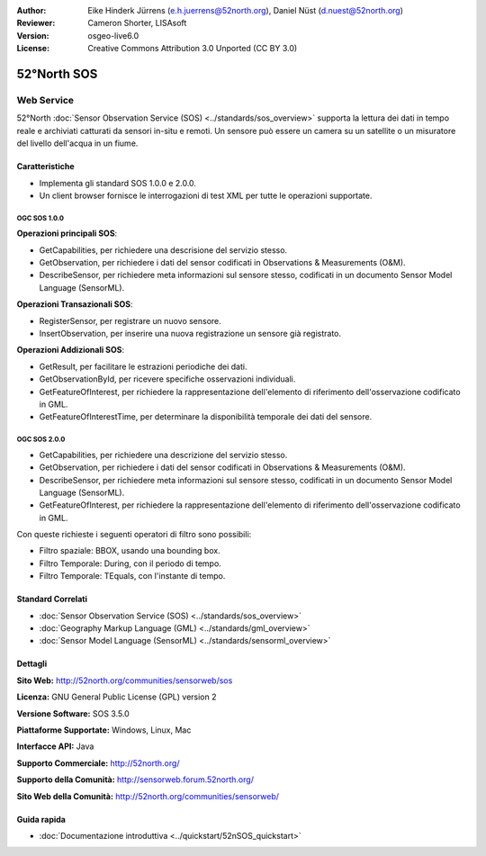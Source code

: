 :Author: Eike Hinderk Jürrens (e.h.juerrens@52north.org), Daniel Nüst (d.nuest@52north.org)
:Reviewer: Cameron Shorter, LISAsoft
:Version: osgeo-live6.0
:License: Creative Commons Attribution 3.0 Unported (CC BY 3.0)

.. image:: ../../images/project_logos/logo_52North_160.png
  :scale: 100 %
  :alt: project logo
  :align: right
  :target: http://52north.org/sos


52°North SOS
================================================================================

Web Service
~~~~~~~~~~~~~~~~~~~~~~~~~~~~~~~~~~~~~~~~~~~~~~~~~~~~~~~~~~~~~~~~~~~~~~~~~~~~~~~~

52°North :doc:`Sensor Observation Service (SOS) <../standards/sos_overview>` supporta 
la lettura dei dati in tempo reale e archiviati catturati da sensori in-situ e remoti. 
Un sensore può essere un camera su un satellite o un misuratore del livello dell'acqua
in un fiume.
 
.. image:: ../../images/screenshots/1024x768/52n_sos_test_client_v1_0_0_GetCapabilities.png
  :scale: 60 %
  :alt: screenshot of 52°North SOS test client version 1.0.0
  :align: right

Caratteristiche
--------------------------------------------------------------------------------

* Implementa gli standard SOS 1.0.0 e 2.0.0.

* Un client browser fornisce le interrogazioni di test XML per tutte le operazioni supportate.


OGC SOS 1.0.0
^^^^^^^^^^^^^^^^^^^^^^^^^^^^^^^^^^^^^^^^^^^^^^^^^^^^^^^^^^^^^^^^^^^^^^^^^^^^^^^^
**Operazioni principali SOS**:

* GetCapabilities, per richiedere una descrisione del servizio stesso.
* GetObservation, per richiedere i dati del sensor codificati in Observations & Measurements (O&M).
* DescribeSensor, per richiedere meta informazioni sul sensore stesso, codificati in un 
  documento Sensor Model Language (SensorML).

**Operazioni Transazionali SOS**:

* RegisterSensor, per registrare un nuovo sensore.
* InsertObservation, per inserire una nuova registrazione un sensore già registrato.

**Operazioni Addizionali SOS**:

* GetResult, per facilitare le estrazioni periodiche dei dati.
* GetObservationById, per ricevere specifiche osservazioni individuali.
* GetFeatureOfInterest, per richiedere la rappresentazione dell'elemento di riferimento
  dell'osservazione codificato in GML.
* GetFeatureOfInterestTime, per determinare la disponibilità temporale dei dati del sensore.

OGC SOS 2.0.0
^^^^^^^^^^^^^^^^^^^^^^^^^^^^^^^^^^^^^^^^^^^^^^^^^^^^^^^^^^^^^^^^^^^^^^^^^^^^^^^^

* GetCapabilities, per richiedere una descrizione del servizio stesso.
* GetObservation, per richiedere i dati del sensor codificati in Observations & Measurements (O&M).
* DescribeSensor, per richiedere meta informazioni sul sensore stesso, codificati in un 
  documento Sensor Model Language (SensorML).
* GetFeatureOfInterest, per richiedere la rappresentazione dell'elemento di riferimento
  dell'osservazione codificato in GML.
  
Con queste richieste i seguenti operatori di filtro sono possibili:

* Filtro spaziale: BBOX, usando una bounding box.
* Filtro Temporale: During, con il periodo di tempo.
* Filtro Temporale: TEquals, con l'instante di tempo.

Standard Correlati
--------------------------------------------------------------------------------

* :doc:`Sensor Observation Service (SOS) <../standards/sos_overview>`
* :doc:`Geography Markup Language (GML) <../standards/gml_overview>`
* :doc:`Sensor Model Language (SensorML) <../standards/sensorml_overview>`

Dettagli
--------------------------------------------------------------------------------

**Sito Web:** http://52north.org/communities/sensorweb/sos

**Licenza:** GNU General Public License (GPL) version 2

**Versione Software:** SOS 3.5.0

**Piattaforme Supportate:** Windows, Linux, Mac

**Interfacce API:** Java

**Supporto Commerciale:** http://52north.org/

**Supporto della Comunità:** http://sensorweb.forum.52north.org/

**Sito Web della Comunità:** http://52north.org/communities/sensorweb/

Guida rapida
--------------------------------------------------------------------------------

* :doc:`Documentazione introduttiva <../quickstart/52nSOS_quickstart>`


